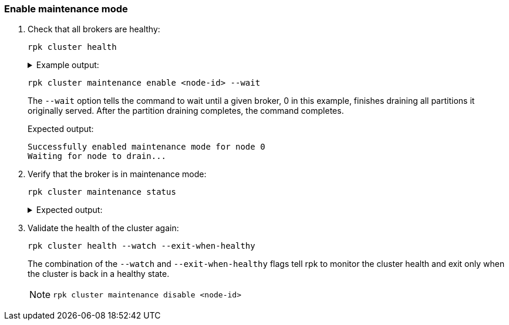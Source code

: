 === Enable maintenance mode

. Check that all brokers are healthy:
+
[,bash]
----
rpk cluster health
----
+
.Example output:
[%collapsible]
====
[.no-copy]
----
CLUSTER HEALTH OVERVIEW
=======================
Healthy:                     true <1>
Controller ID:               0
All nodes:                   [0 1 2] <2>
Nodes down:                  [] <3>
Leaderless partitions:       [] <3>
Under-replicated partitions: [] <3>
----
<1> The cluster is either healthy (`true`) or unhealthy (`false`).
<2> The node IDs of all brokers in the cluster.
<3> If the cluster is unhealthy, these fields will contain data.
====

ifdef::rolling-upgrade[. Select a broker that has not been upgraded yet and place it into maintenance mode:]
ifdef::rolling-restart[. Select a broker and place it into maintenance mode:]
+
```bash
rpk cluster maintenance enable <node-id> --wait
```
+
The `--wait` option tells the command to wait until a given broker, 0 in this example, finishes draining all partitions it originally served. After the partition draining completes, the command completes.
+
.Expected output:
+
[.no-copy]
----
Successfully enabled maintenance mode for node 0
Waiting for node to drain...
----

. Verify that the broker is in maintenance mode:
+
```bash
rpk cluster maintenance status
```
+
.Expected output:
[%collapsible]
====
[.no-copy]
----
NODE-ID  DRAINING  FINISHED  ERRORS  PARTITIONS  ELIGIBLE  TRANSFERRING  FAILED
0        true      true      false   3           0         2             0
1        false     false     false   0           0         0             0
2        false     false     false   0           0         0             0
----

The `Finished` column should read `true` for the broker that you put into maintenance mode.
====

. Validate the health of the cluster again:
+
```bash
rpk cluster health --watch --exit-when-healthy
```
+
The combination of the `--watch` and `--exit-when-healthy` flags tell rpk to monitor the cluster health and exit only when the cluster is back in a healthy state.
+
[NOTE]
====
ifdef::rolling-upgrade[]
You can also evaluate xref:manage:monitoring.adoc[metrics] to determine cluster health. If the cluster has any issues, take the broker out of maintenance mode by running the following command before proceeding with other operations, such as decommissioning or retrying the rolling upgrade:
endif::[]
ifdef::rolling-restart[]
You can also evaluate xref:manage:monitoring.adoc[metrics] to determine cluster health. If the cluster has any issues, take the broker out of maintenance mode by running the following command before proceeding with other operations, such as decommissioning or retrying the rolling restart:
endif::[]

```bash
rpk cluster maintenance disable <node-id>
```
====